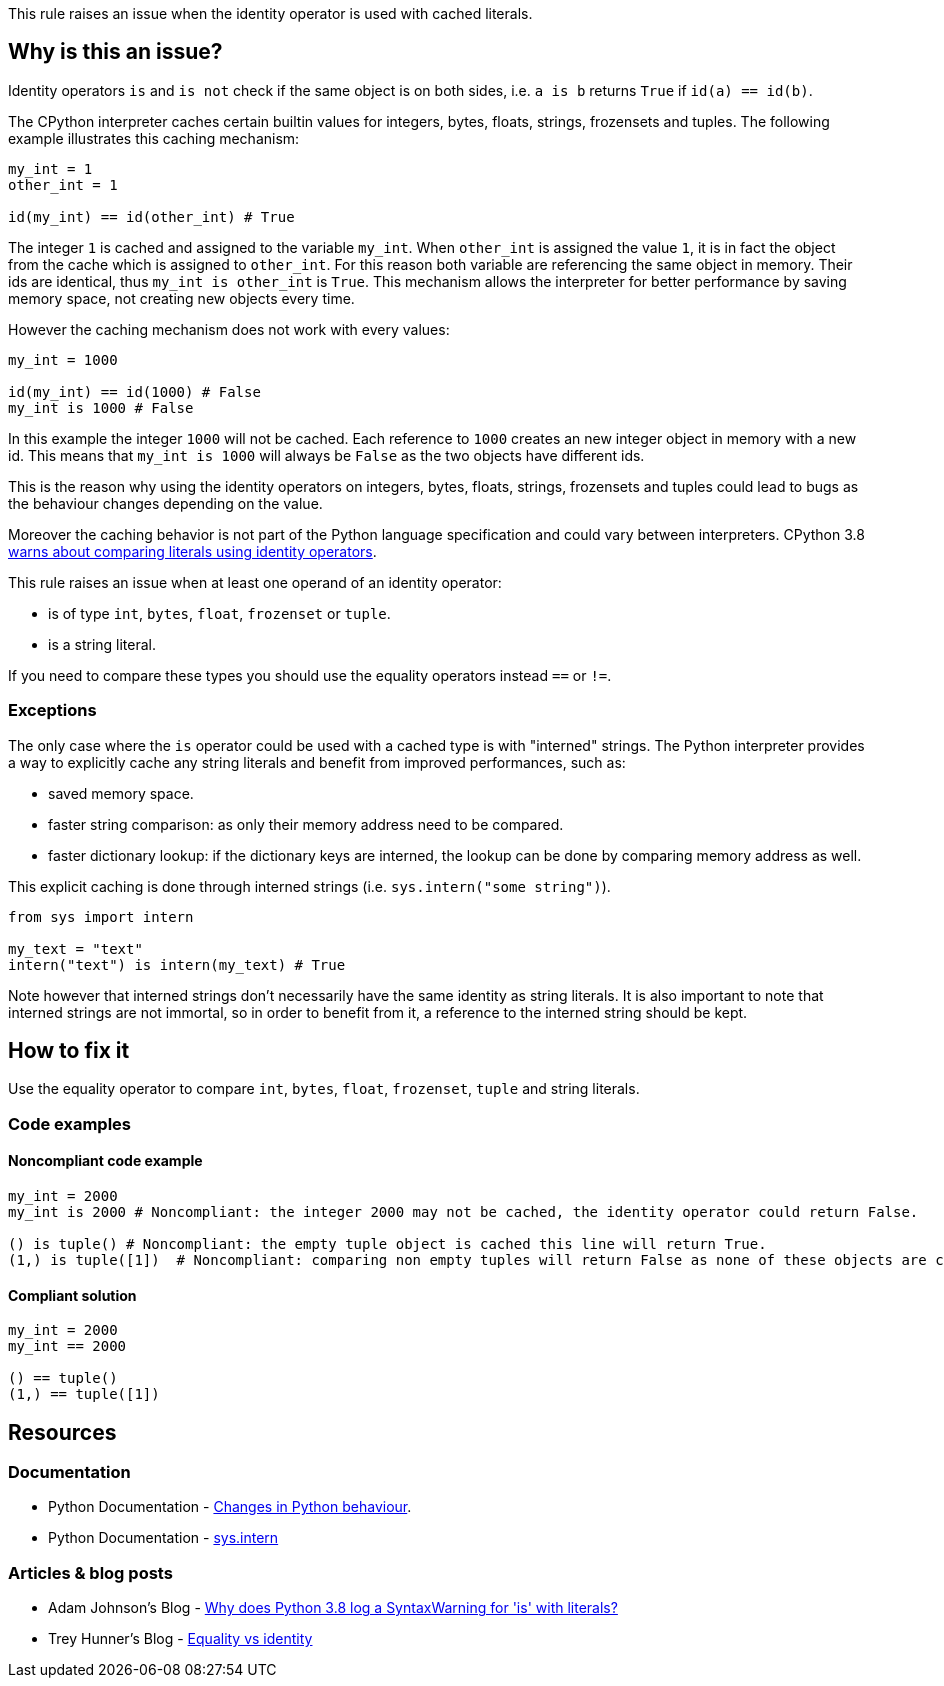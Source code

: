 This rule raises an issue when the identity operator is used with cached literals.

== Why is this an issue?

Identity operators ``++is++`` and ``++is not++`` check if the same object is on both sides, 
i.e. ``++a is b++`` returns ``++True++`` if ``++id(a) == id(b)++``.

The CPython interpreter caches certain builtin values for integers, bytes, floats, strings, frozensets and tuples. 
The following example illustrates this caching mechanism:

[source,python]
----
my_int = 1
other_int = 1

id(my_int) == id(other_int) # True
----

The integer `1` is cached and assigned to the variable `my_int`. When `other_int` is assigned the value `1`, it is in fact the object from the cache which is assigned to `other_int`. 
For this reason both variable are referencing the same object in memory. Their ids are identical, thus `my_int is other_int` is `True`.
This mechanism allows the interpreter for better performance by saving memory space, not creating new objects every time.

However the caching mechanism does not work with every values: 

[source,python]
----
my_int = 1000

id(my_int) == id(1000) # False
my_int is 1000 # False
----

In this example the integer `1000` will not be cached. Each reference to `1000` creates an new integer object in memory with a new id.
This means that `my_int is 1000` will always be `False` as the two objects have different ids. 

This is the reason why using the identity operators on integers, bytes, floats, strings, frozensets and tuples could lead 
to bugs as the behaviour changes depending on the value.

Moreover the caching behavior is not part of the Python language specification and could vary between interpreters. 
CPython 3.8 https://docs.python.org/3.8/whatsnew/3.8.html#changes-in-python-behavior[warns about comparing literals using identity operators].

This rule raises an issue when at least one operand of an identity operator:

* is of type ``++int++``, ``++bytes++``, ``++float++``, ``++frozenset++`` or ``++tuple++``.
* is a string literal.

If you need to compare these types you should use the equality operators instead `==` or `!=`.

=== Exceptions

The only case where the `is` operator could be used with a cached type is with "interned" strings. 
The Python interpreter provides a way to explicitly cache any string literals and benefit from improved performances, such as:

* saved memory space.
* faster string comparison: as only their memory address need to be compared.
* faster dictionary lookup: if the dictionary keys are interned, the lookup can be done by comparing memory address as well.

This explicit caching is done through interned strings (i.e. `sys.intern("some string")`). 

[source,python]
----
from sys import intern

my_text = "text"
intern("text") is intern(my_text) # True 
----

Note however that interned strings don't necessarily have the same identity as string literals. 
It is also important to note that interned strings are not immortal, so in order to benefit from it, 
a reference to the interned string should be kept.

== How to fix it

Use the equality operator to compare ``++int++``, ``++bytes++``, ``++float++``, ``++frozenset++``, ``++tuple++`` and string literals.

=== Code examples

==== Noncompliant code example

[source,python,diff-id=1,diff-type=noncompliant]
----
my_int = 2000
my_int is 2000 # Noncompliant: the integer 2000 may not be cached, the identity operator could return False.

() is tuple() # Noncompliant: the empty tuple object is cached this line will return True.
(1,) is tuple([1])  # Noncompliant: comparing non empty tuples will return False as none of these objects are cached. 
----


==== Compliant solution

[source,python,diff-id=1,diff-type=compliant]
----
my_int = 2000
my_int == 2000

() == tuple()
(1,) == tuple([1]) 
----


== Resources

=== Documentation 

* Python Documentation - https://docs.python.org/3.8/whatsnew/3.8.html#changes-in-python-behavior[Changes in Python behaviour].
* Python Documentation - https://docs.python.org/3/library/sys.html?highlight=sys.intern#sys.intern[sys.intern]

=== Articles & blog posts

* Adam Johnson's Blog - https://adamj.eu/tech/2020/01/21/why-does-python-3-8-syntaxwarning-for-is-literal/[Why does Python 3.8 log a SyntaxWarning for 'is' with literals?]
* Trey Hunner's Blog - https://treyhunner.com/2019/03/unique-and-sentinel-values-in-python/#Equality_vs_identity[Equality vs identity] 

ifdef::env-github,rspecator-view[]

'''
== Implementation Specification
(visible only on this page)

=== Message

* Replace this "is" operator with "=="; identity operator is not reliable here.
* Replace this "is not" operator with "!="; identity operator is not reliable here.


=== Highlighting

Primary: the "is" or "is not" operator.


endif::env-github,rspecator-view[]
